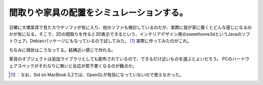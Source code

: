 ﻿間取りや家具の配置をシミュレーションする。
##########################################


日曜に大塚家具で見たカウチソファが気に入り、他のソファも検討しているのだが、実際に我が家に置くとどんな感じになるのかが気になる。そこで、2Dの間取りを作ると3D表示できるという、インテリアデザイン用のsweethome3dというJavaのソフトウェア。Debianパッケージにもなっているので試してみた。 [#]_ 
実際に作ってみたのがこれ。

.. image:: http://cdn-ak.f.st-hatena.com/images/fotolife/m/mkouhei/20101026/20101026234532.png
   :alt: f:id:mkouhei:20101026234532p:image

ちなみに現状はこうなってる。結構近い感じで作れる。

.. image:: http://cdn-ak.f.st-hatena.com/images/fotolife/m/mkouhei/20101027/20101027002554.jpg
   :alt: f:id:mkouhei:20101027002554j:image

家具のオブジェクトは追加ライブラリとしても配布されているので、できるだけ近いものを選ぶとよいだろう。
PCのハードウェアスペックがそれなりに無いと反応が若干悪くなるのが難点か。



.. [#] ：なお、Sid on MacBook 5,2では、OpenGLが有効になっていないので使えなかった。



.. author:: mkouhei
.. categories:: life, Debian, 
.. tags::
.. comments::


